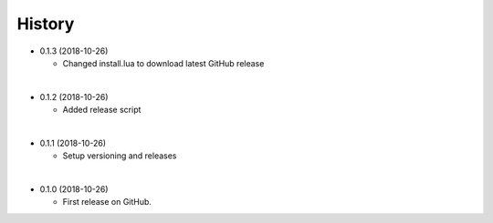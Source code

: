 
History
-----------

* 0.1.3 (2018-10-26)

  * Changed install.lua to download latest GitHub release

|

* 0.1.2 (2018-10-26)

  * Added release script

|

* 0.1.1 (2018-10-26)

  * Setup versioning and releases

|

* 0.1.0 (2018-10-26)

  * First release on GitHub.
